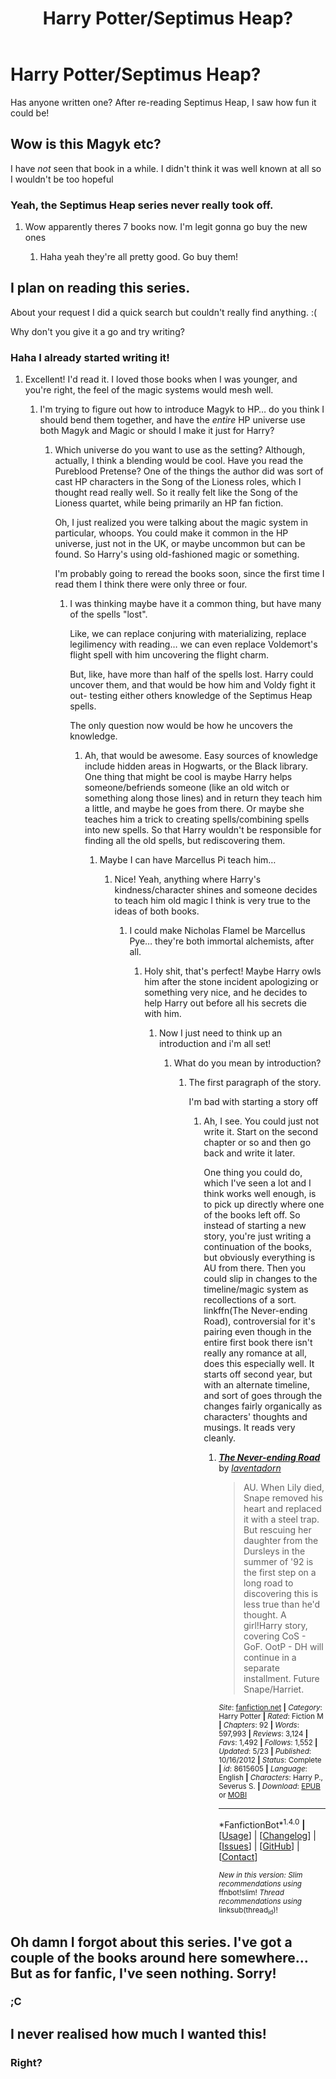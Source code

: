 #+TITLE: Harry Potter/Septimus Heap?

* Harry Potter/Septimus Heap?
:PROPERTIES:
:Author: Skeletickles
:Score: 12
:DateUnix: 1478195603.0
:DateShort: 2016-Nov-03
:FlairText: Request
:END:
Has anyone written one? After re-reading Septimus Heap, I saw how fun it could be!


** Wow is this Magyk etc?

I have /not/ seen that book in a while. I didn't think it was well known at all so I wouldn't be too hopeful
:PROPERTIES:
:Author: EternalFaII
:Score: 7
:DateUnix: 1478195846.0
:DateShort: 2016-Nov-03
:END:

*** Yeah, the Septimus Heap series never really took off.
:PROPERTIES:
:Author: Skeletickles
:Score: 3
:DateUnix: 1478196970.0
:DateShort: 2016-Nov-03
:END:

**** Wow apparently theres 7 books now. I'm legit gonna go buy the new ones
:PROPERTIES:
:Author: EternalFaII
:Score: 2
:DateUnix: 1478197073.0
:DateShort: 2016-Nov-03
:END:

***** Haha yeah they're all pretty good. Go buy them!
:PROPERTIES:
:Author: Skeletickles
:Score: 2
:DateUnix: 1478197976.0
:DateShort: 2016-Nov-03
:END:


** I plan on reading this series.

About your request I did a quick search but couldn't really find anything. :(

Why don't you give it a go and try writing?
:PROPERTIES:
:Author: ProCaptured
:Score: 2
:DateUnix: 1478196034.0
:DateShort: 2016-Nov-03
:END:

*** Haha I already started writing it!
:PROPERTIES:
:Author: Skeletickles
:Score: 3
:DateUnix: 1478196980.0
:DateShort: 2016-Nov-03
:END:

**** Excellent! I'd read it. I loved those books when I was younger, and you're right, the feel of the magic systems would mesh well.
:PROPERTIES:
:Author: anathea
:Score: 2
:DateUnix: 1478223960.0
:DateShort: 2016-Nov-04
:END:

***** I'm trying to figure out how to introduce Magyk to HP... do you think I should bend them together, and have the /entire/ HP universe use both Magyk and Magic or should I make it just for Harry?
:PROPERTIES:
:Author: Skeletickles
:Score: 3
:DateUnix: 1478224470.0
:DateShort: 2016-Nov-04
:END:

****** Which universe do you want to use as the setting? Although, actually, I think a blending would be cool. Have you read the Pureblood Pretense? One of the things the author did was sort of cast HP characters in the Song of the Lioness roles, which I thought read really well. So it really felt like the Song of the Lioness quartet, while being primarily an HP fan fiction.

Oh, I just realized you were talking about the magic system in particular, whoops. You could make it common in the HP universe, just not in the UK, or maybe uncommon but can be found. So Harry's using old-fashioned magic or something.

I'm probably going to reread the books soon, since the first time I read them I think there were only three or four.
:PROPERTIES:
:Author: anathea
:Score: 1
:DateUnix: 1478225899.0
:DateShort: 2016-Nov-04
:END:

******* I was thinking maybe have it a common thing, but have many of the spells "lost".

Like, we can replace conjuring with materializing, replace legilimency with reading... we can even replace Voldemort's flight spell with him uncovering the flight charm.

But, like, have more than half of the spells lost. Harry could uncover them, and that would be how him and Voldy fight it out- testing either others knowledge of the Septimus Heap spells.

The only question now would be how he uncovers the knowledge.
:PROPERTIES:
:Author: Skeletickles
:Score: 1
:DateUnix: 1478226320.0
:DateShort: 2016-Nov-04
:END:

******** Ah, that would be awesome. Easy sources of knowledge include hidden areas in Hogwarts, or the Black library. One thing that might be cool is maybe Harry helps someone/befriends someone (like an old witch or something along those lines) and in return they teach him a little, and maybe he goes from there. Or maybe she teaches him a trick to creating spells/combining spells into new spells. So that Harry wouldn't be responsible for finding all the old spells, but rediscovering them.
:PROPERTIES:
:Author: anathea
:Score: 2
:DateUnix: 1478229918.0
:DateShort: 2016-Nov-04
:END:

********* Maybe I can have Marcellus Pi teach him...
:PROPERTIES:
:Author: Skeletickles
:Score: 2
:DateUnix: 1478256822.0
:DateShort: 2016-Nov-04
:END:

********** Nice! Yeah, anything where Harry's kindness/character shines and someone decides to teach him old magic I think is very true to the ideas of both books.
:PROPERTIES:
:Author: anathea
:Score: 2
:DateUnix: 1478278439.0
:DateShort: 2016-Nov-04
:END:

*********** I could make Nicholas Flamel be Marcellus Pye... they're both immortal alchemists, after all.
:PROPERTIES:
:Author: Skeletickles
:Score: 1
:DateUnix: 1478278568.0
:DateShort: 2016-Nov-04
:END:

************ Holy shit, that's perfect! Maybe Harry owls him after the stone incident apologizing or something very nice, and he decides to help Harry out before all his secrets die with him.
:PROPERTIES:
:Author: anathea
:Score: 2
:DateUnix: 1478278713.0
:DateShort: 2016-Nov-04
:END:

************* Now I just need to think up an introduction and i'm all set!
:PROPERTIES:
:Author: Skeletickles
:Score: 2
:DateUnix: 1478280245.0
:DateShort: 2016-Nov-04
:END:

************** What do you mean by introduction?
:PROPERTIES:
:Author: anathea
:Score: 1
:DateUnix: 1478280740.0
:DateShort: 2016-Nov-04
:END:

*************** The first paragraph of the story.

I'm bad with starting a story off
:PROPERTIES:
:Author: Skeletickles
:Score: 1
:DateUnix: 1478282121.0
:DateShort: 2016-Nov-04
:END:

**************** Ah, I see. You could just not write it. Start on the second chapter or so and then go back and write it later.

One thing you could do, which I've seen a lot and I think works well enough, is to pick up directly where one of the books left off. So instead of starting a new story, you're just writing a continuation of the books, but obviously everything is AU from there. Then you could slip in changes to the timeline/magic system as recollections of a sort. linkffn(The Never-ending Road), controversial for it's pairing even though in the entire first book there isn't really any romance at all, does this especially well. It starts off second year, but with an alternate timeline, and sort of goes through the changes fairly organically as characters' thoughts and musings. It reads very cleanly.
:PROPERTIES:
:Author: anathea
:Score: 1
:DateUnix: 1478282506.0
:DateShort: 2016-Nov-04
:END:

***************** [[http://www.fanfiction.net/s/8615605/1/][*/The Never-ending Road/*]] by [[https://www.fanfiction.net/u/3117309/laventadorn][/laventadorn/]]

#+begin_quote
  AU. When Lily died, Snape removed his heart and replaced it with a steel trap. But rescuing her daughter from the Dursleys in the summer of '92 is the first step on a long road to discovering this is less true than he'd thought. A girl!Harry story, covering CoS - GoF. OotP - DH will continue in a separate installment. Future Snape/Harriet.
#+end_quote

^{/Site/: [[http://www.fanfiction.net/][fanfiction.net]] *|* /Category/: Harry Potter *|* /Rated/: Fiction M *|* /Chapters/: 92 *|* /Words/: 597,993 *|* /Reviews/: 3,124 *|* /Favs/: 1,492 *|* /Follows/: 1,552 *|* /Updated/: 5/23 *|* /Published/: 10/16/2012 *|* /Status/: Complete *|* /id/: 8615605 *|* /Language/: English *|* /Characters/: Harry P., Severus S. *|* /Download/: [[http://www.ff2ebook.com/old/ffn-bot/index.php?id=8615605&source=ff&filetype=epub][EPUB]] or [[http://www.ff2ebook.com/old/ffn-bot/index.php?id=8615605&source=ff&filetype=mobi][MOBI]]}

--------------

*FanfictionBot*^{1.4.0} *|* [[[https://github.com/tusing/reddit-ffn-bot/wiki/Usage][Usage]]] | [[[https://github.com/tusing/reddit-ffn-bot/wiki/Changelog][Changelog]]] | [[[https://github.com/tusing/reddit-ffn-bot/issues/][Issues]]] | [[[https://github.com/tusing/reddit-ffn-bot/][GitHub]]] | [[[https://www.reddit.com/message/compose?to=tusing][Contact]]]

^{/New in this version: Slim recommendations using/ ffnbot!slim! /Thread recommendations using/ linksub(thread_id)!}
:PROPERTIES:
:Author: FanfictionBot
:Score: 1
:DateUnix: 1478282548.0
:DateShort: 2016-Nov-04
:END:


** Oh damn I forgot about this series. I've got a couple of the books around here somewhere... But as for fanfic, I've seen nothing. Sorry!
:PROPERTIES:
:Author: Averant
:Score: 1
:DateUnix: 1478209417.0
:DateShort: 2016-Nov-04
:END:

*** ;C
:PROPERTIES:
:Author: Skeletickles
:Score: 1
:DateUnix: 1478215202.0
:DateShort: 2016-Nov-04
:END:


** I never realised how much I wanted this!
:PROPERTIES:
:Score: 1
:DateUnix: 1478214129.0
:DateShort: 2016-Nov-04
:END:

*** Right?
:PROPERTIES:
:Author: Skeletickles
:Score: 0
:DateUnix: 1478215206.0
:DateShort: 2016-Nov-04
:END:
